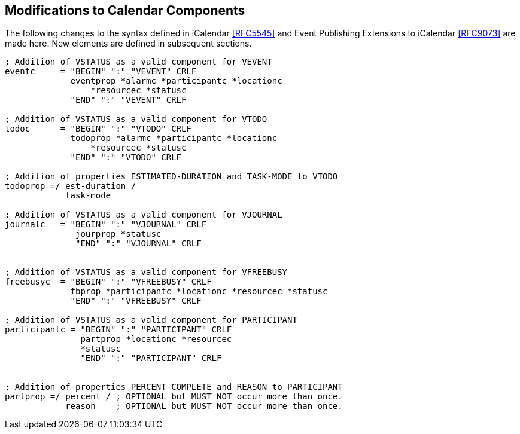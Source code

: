 [[modifications-to-calendar-components]]

== Modifications to Calendar Components

The following changes to the syntax defined in iCalendar <<RFC5545>>
and Event Publishing Extensions to iCalendar <<RFC9073>>
are made here. New elements are defined in subsequent sections.

[source,bnf]
----
; Addition of VSTATUS as a valid component for VEVENT
eventc     = "BEGIN" ":" "VEVENT" CRLF
             eventprop *alarmc *participantc *locationc
                 *resourcec *statusc
             "END" ":" "VEVENT" CRLF

; Addition of VSTATUS as a valid component for VTODO
todoc      = "BEGIN" ":" "VTODO" CRLF
             todoprop *alarmc *participantc *locationc
                 *resourcec *statusc
             "END" ":" "VTODO" CRLF

; Addition of properties ESTIMATED-DURATION and TASK-MODE to VTODO
todoprop =/ est-duration /
            task-mode

; Addition of VSTATUS as a valid component for VJOURNAL
journalc   = "BEGIN" ":" "VJOURNAL" CRLF
              jourprop *statusc
              "END" ":" "VJOURNAL" CRLF


; Addition of VSTATUS as a valid component for VFREEBUSY
freebusyc  = "BEGIN" ":" "VFREEBUSY" CRLF
             fbprop *participantc *locationc *resourcec *statusc
             "END" ":" "VFREEBUSY" CRLF

; Addition of VSTATUS as a valid component for PARTICIPANT
participantc = "BEGIN" ":" "PARTICIPANT" CRLF
               partprop *locationc *resourcec
               *statusc
               "END" ":" "PARTICIPANT" CRLF


; Addition of properties PERCENT-COMPLETE and REASON to PARTICIPANT
partprop =/ percent / ; OPTIONAL but MUST NOT occur more than once.
            reason    ; OPTIONAL but MUST NOT occur more than once.

----